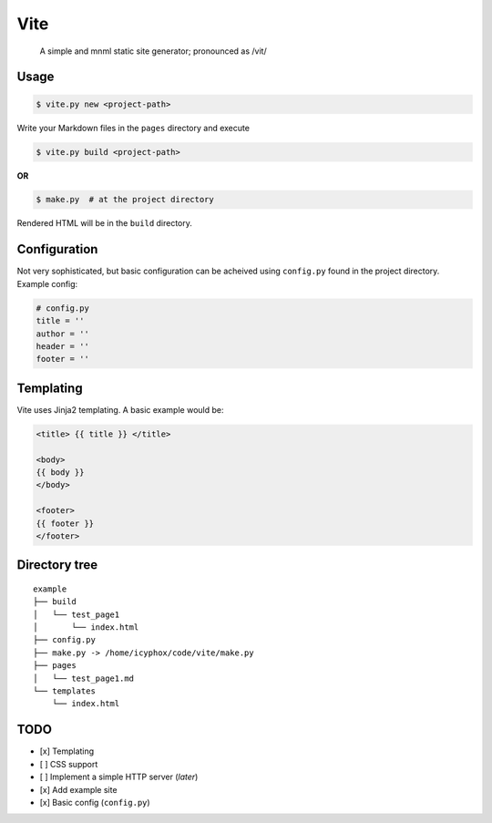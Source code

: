 Vite
====

    A simple and mnml static site generator; pronounced as /vit/

Usage
-----

.. code:: console

    $ vite.py new <project-path>

Write your Markdown files in the ``pages`` directory and execute

.. code:: console

    $ vite.py build <project-path>

**OR**

.. code:: console

    $ make.py  # at the project directory

Rendered HTML will be in the ``build`` directory.

Configuration
-------------

| Not very sophisticated, but basic configuration can be acheived using
  ``config.py`` found in the project directory.
| Example config:

.. code:: python

    # config.py 
    title = ''
    author = ''
    header = ''
    footer = '' 

Templating
----------

Vite uses Jinja2 templating. A basic example would be:

.. code:: html

    <title> {{ title }} </title>

    <body>
    {{ body }}
    </body>

    <footer>
    {{ footer }}
    </footer>

Directory tree
--------------

::

    example
    ├── build
    │   └── test_page1
    │       └── index.html
    ├── config.py
    ├── make.py -> /home/icyphox/code/vite/make.py
    ├── pages
    │   └── test_page1.md
    └── templates
        └── index.html

TODO
----

-  [x] Templating
-  [ ] CSS support
-  [ ] Implement a simple HTTP server (*later*)
-  [x] Add example site
-  [x] Basic config (``config.py``)
